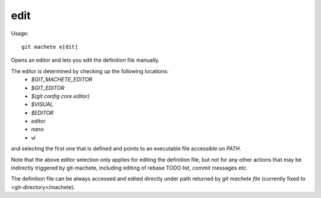 .. _edit:

edit
-----------
Usage:
::
    git machete e[dit]

Opens an editor and lets you edit the definition file manually.

The editor is determined by checking up the following locations:
    * `$GIT_MACHETE_EDITOR`
    * `$GIT_EDITOR`
    * `$(git config core.editor)`
    * `$VISUAL`
    * `$EDITOR`
    * `editor`
    * `nano`
    * `vi`
and selecting the first one that is defined and points to an executable file accessible on `PATH`.

Note that the above editor selection only applies for editing the definition file,
but not for any other actions that may be indirectly triggered by git-machete, including editing of rebase TODO list, commit messages etc.

The definition file can be always accessed and edited directly under path returned by `git machete file` (currently fixed to <git-directory>/machete).

